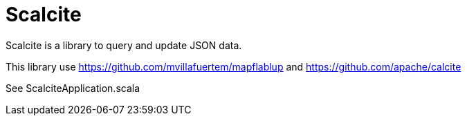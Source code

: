 = Scalcite

****
Scalcite is a library to query and update JSON data.

This library use https://github.com/mvillafuertem/mapflablup and https://github.com/apache/calcite

See ScalciteApplication.scala
****
